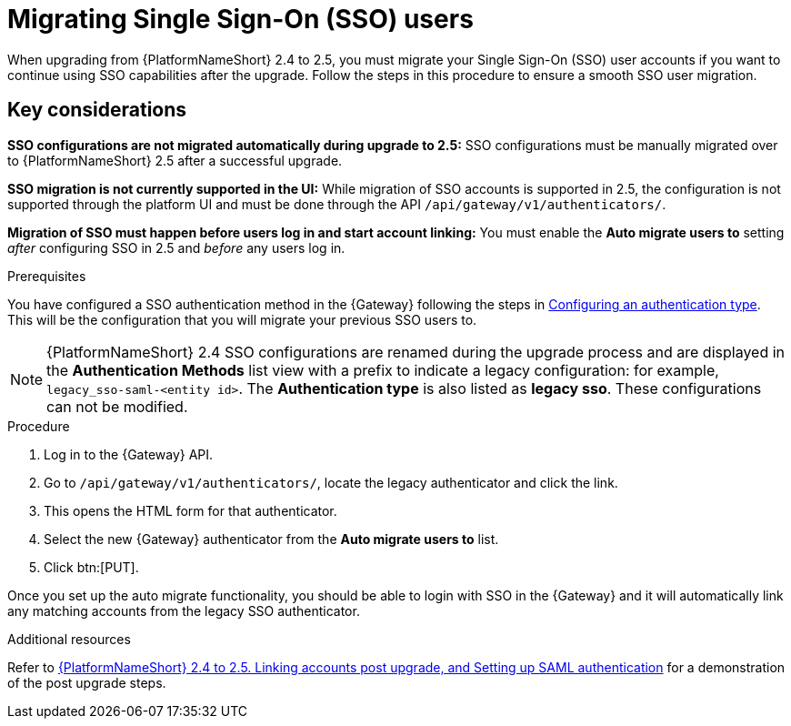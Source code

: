 

[id="proc-migrate-SAML-users_{context}"]

= Migrating Single Sign-On (SSO) users
 
[role="_abstract"]

When upgrading from {PlatformNameShort} 2.4 to 2.5, you must migrate your Single Sign-On (SSO) user accounts if you want to continue using SSO capabilities after the upgrade. Follow the steps in this procedure to ensure a smooth SSO user migration. 

== Key considerations

*SSO configurations are not migrated automatically during upgrade to 2.5:* SSO configurations must be manually migrated over to {PlatformNameShort} 2.5 after a successful upgrade. 


*SSO migration is not currently supported in the UI:* While migration of SSO accounts is supported in 2.5,  the configuration is not supported through the platform UI and must be done through the API `/api/gateway/v1/authenticators/`.

*Migration of SSO must happen before users log in and start account linking:* You must enable the *Auto migrate users to* setting _after_ configuring SSO in 2.5 and _before_ any users log in.

.Prerequisites

You have configured a SSO authentication method in the {Gateway} following the steps in link:{URLCentralAuth}/gw-configure-authentication#gw-config-authentication-type[Configuring an authentication type]. This will be the configuration that you will migrate your previous SSO users to. 

[NOTE]
====
{PlatformNameShort} 2.4 SSO configurations are renamed during the upgrade process and are displayed in the *Authentication Methods* list view with a prefix to indicate a legacy configuration: for example,  `legacy_sso-saml-<entity id>`. The *Authentication type* is also listed as *legacy sso*. These configurations can not be modified.
====

.Procedure

. Log in to the {Gateway} API.
. Go to `/api/gateway/v1/authenticators/`, locate the legacy authenticator and click the link. 
. This opens the HTML form for that authenticator. 
. Select the new {Gateway} authenticator from the *Auto migrate users to* list. 
. Click btn:[PUT]. 

Once you set up the auto migrate functionality, you should be able to login with SSO in the {Gateway} and it will automatically link any matching accounts from the legacy SSO authenticator.

[role="_additional-resources"]
.Additional resources
Refer to link:https://interact.redhat.com/share/baxthgXBQZ3kSRKPLn5L[{PlatformNameShort} 2.4 to 2.5. Linking accounts post upgrade, and Setting up SAML authentication] for a demonstration of the post upgrade steps.
